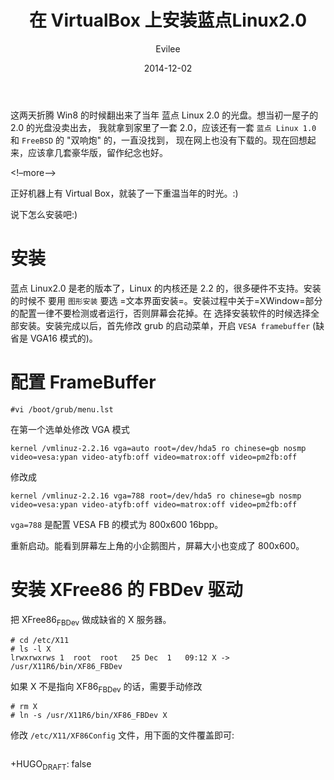 #+TITLE: 在 VirtualBox 上安装蓝点Linux2.0
#+STARTUP: inlineimages content
#+AUTHOR: Evilee
#+DATE: 2014-12-02
#+LANGUAGE: zh-CN
#+HUGO_BASE_DIR: ../../../
#+HUGO_AUTO_SET_LASTMOD: f
#+HUGO_SECTION: blog
#+HUGO_TAGS: linux virtualbox
#+HUGO_CATEGORIES: 计算机

这两天折腾 Win8 的时候翻出来了当年 蓝点 Linux 2.0 的光盘。想当初一屋子的
2.0 的光盘没卖出去， 我就拿到家里了一套 2.0，应该还有一套 =蓝点 Linux 1.0=
和 =FreeBSD= 的 "双响炮" 的，一直没找到，
现在网上也没有下载的。现在回想起来，应该拿几套豪华版，留作纪念也好。

<!--more-->

正好机器上有 Virtual Box，就装了一下重温当年的时光。:)
#+CAPTION: 登录界面
#+ATTR_HTML: :width 512
#+ATTR_ORG: :width 512
[[file:bluepoint-login.png]]

#+CAPTION: 控制台的中文输入
#+ATTR_HTML: :width 512
#+ATTR_ORG: :width 512
[[file:bluepoint-console.png]]

#+CAPTION: X-Window 的中文输入
#+ATTR_HTML: :width 512
#+ATTR_ORG: :width 512
[[file:bluepoint-xwindow.png]]

说下怎么安装吧:)

* 安装

蓝点 Linux2.0 是老的版本了，Linux 的内核还是 2.2 的，很多硬件不支持。安装的时候不
要用 =图形安装=
要选 =文本界面安装=。安装过程中关于=XWindow=部分的配置一律不要检测或者运行，否则屏幕会花掉。在
选择安装软件的时候选择全部安装。安装完成以后，首先修改 grub
的启动菜单，开启 =VESA framebuffer= (缺省是 VGA16 模式的)。

* 配置 FrameBuffer
#+BEGIN_EXAMPLE
#vi /boot/grub/menu.lst
#+END_EXAMPLE

在第一个选单处修改 VGA 模式

#+BEGIN_EXAMPLE
kernel /vmlinuz-2.2.16 vga=auto root=/dev/hda5 ro chinese=gb nosmp video=vesa:ypan video-atyfb:off video=matrox:off video=pm2fb:off
#+END_EXAMPLE

修改成

#+BEGIN_EXAMPLE
kernel /vmlinuz-2.2.16 vga=788 root=/dev/hda5 ro chinese=gb nosmp video=vesa:ypan video-atyfb:off video=matrox:off video=pm2fb:off
#+END_EXAMPLE

=vga=788= 是配置 VESA FB 的模式为 800x600 16bpp。

重新启动。能看到屏幕左上角的小企鹅图片，屏幕大小也变成了 800x600。

* 安装 XFree86 的 FBDev 驱动

把 XFree86_FBDev 做成缺省的 X 服务器。

#+BEGIN_EXAMPLE
# cd /etc/X11
# ls -l X
lrwxrwxrws 1  root  root   25 Dec  1   09:12 X -> /usr/X11R6/bin/XF86_FBDev
#+END_EXAMPLE

如果 X 不是指向 XF86_FBDev 的话，需要手动修改

#+BEGIN_EXAMPLE
# rm X
# ln -s /usr/X11R6/bin/XF86_FBDev X
#+END_EXAMPLE

修改 =/etc/X11/XF86Config= 文件，用下面的文件覆盖即可:

#+BEGIN_EXAMPLE
#+END_EXAMPLE
+HUGO_DRAFT: false
